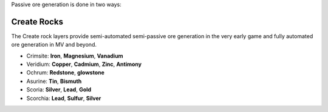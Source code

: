 Passive ore generation is done in two ways:

Create Rocks
------------

The Create rock layers provide semi-automated semi-passive ore generation in the very early game and 
fully automated ore generation in MV and beyond.

- Crimsite: **Iron**, **Magnesium**, **Vanadium**
- Veridium: **Copper**, **Cadmium**, **Zinc**, **Antimony**
- Ochrum: **Redstone**, **glowstone**
- Asurine: **Tin**, **Bismuth**
- Scoria: **Silver**, **Lead**, **Gold**
- Scorchia: **Lead**, **Sulfur**, **Silver**

